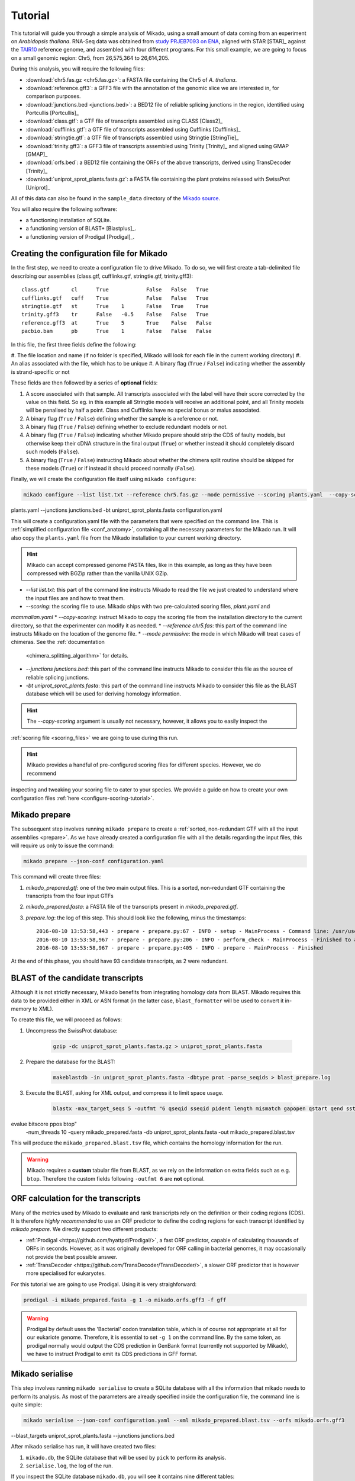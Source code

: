 .. _Tutorial:

Tutorial
========

This tutorial will guide you through a simple analysis of Mikado, using a small amount of data coming from an
experiment on *Arabidopsis thaliana*. RNA-Seq data was obtained from `study PRJEB7093 on ENA <http://www.ebi.ac
.uk/ena/data/view/PRJEB7093>`_, aligned with STAR [STAR]_ against the `TAIR10 <http://www.arabidopsis.org>`_
reference genome, and assembled with four different programs. For this small example, we are going to focus on a
small genomic region: Chr5, from 26,575,364 to 26,614,205.

During this analysis, you will require the following files:

* :download:`chr5.fas.gz <chr5.fas.gz>`: a FASTA file containing the Chr5 of *A. thaliana*.
* :download:`reference.gff3`: a GFF3 file with the annotation of the genomic slice we are interested in, for
  comparison purposes.
* :download:`junctions.bed <junctions.bed>`: a BED12 file of reliable splicing junctions in the region, identified
  using Portcullis [Portcullis]_
* :download:`class.gtf`: a GTF file of transcripts assembled using CLASS [Class2]_
* :download:`cufflinks.gtf`: a GTF file of transcripts assembled using Cufflinks [Cufflinks]_
* :download:`stringtie.gtf`: a GTF file of transcripts assembled using Stringtie [StringTie]_
* :download:`trinity.gff3`: a GFF3 file of transcripts assembled using Trinity [Trinity]_ and aligned using GMAP [GMAP]_
* :download:`orfs.bed`: a BED12 file containing the ORFs of the above transcripts, derived using TransDecoder [Trinity]_
* :download:`uniprot_sprot_plants.fasta.gz`: a FASTA file containing the plant proteins released with SwissProt
  [Uniprot]_

All of this data can also be found in the ``sample_data`` directory of the `Mikado source <https://www.github
.com/EI-CoreBioinformatics/Mikado>`_.

You will also require the following software:

* a functioning installation of SQLite.
* a functioning version of BLAST+ [Blastplus]_.
* a functioning version of Prodigal [Prodigal]_.

Creating the configuration file for Mikado
~~~~~~~~~~~~~~~~~~~~~~~~~~~~~~~~~~~~~~~~~~

In the first step, we need to create a configuration file to drive Mikado. To do so, we will first create a
tab-delimited file describing our assemblies (class.gtf, cufflinks.gtf, stringtie.gtf, trinity.gff3)::

    class.gtf       cl      True            False   False   True
    cufflinks.gtf   cuff    True            False   False   True
    stringtie.gtf   st      True    1       False   True    True
    trinity.gff3    tr      False   -0.5    False   False   True
    reference.gff3  at      True    5       True    False   False
    pacbio.bam      pb      True    1       False   False   False

In this file, the first three fields define the following:

#. The file location and name (if no folder is specified, Mikado will look for each file in the current working
directory)
#. An alias associated with the file, which has to be unique
#. A binary flag (``True`` / ``False``) indicating whether the assembly is strand-specific or not

These fields are then followed by a series of **optional** fields:

#. A score associated with that sample. All transcripts associated with the label will have their score corrected by
   the value on this field. So eg. in this example all Stringtie models will receive an additional point, and all
   Trinity models will be penalised by half a point. Class and Cufflinks have no special bonus or malus associated.
#. A binary flag (``True`` / ``False``) defining whether the sample is a reference or not.
#. A binary flag (``True`` / ``False``) defining whether to exclude redundant models or not.
#. A binary flag (``True`` / ``False``) indicating whether Mikado prepare should strip the CDS of faulty models, but
   otherwise keep their cDNA structure in the final output (``True``) or whether instead it should completely discard
   such models (``False``).
#. A binary flag (``True`` / ``False``) instructing Mikado about whether the chimera split routine should be skipped
   for these models (``True``) or if instead it should proceed normally (``False``).

Finally, we will create the configuration file itself using ``mikado configure``:

.. code-block:: bash

    mikado configure --list list.txt --reference chr5.fas.gz --mode permissive --scoring plants.yaml  --copy-scoring
plants.yaml --junctions junctions.bed -bt uniprot_sprot_plants.fasta configuration.yaml

This will create a configuration.yaml file with the parameters that were specified on the command line. This is
:ref:`simplified configuration file <conf_anatomy>`, containing all the necessary parameters for the Mikado run. It
will also copy the ``plants.yaml`` file from the Mikado installation to your current working directory.

.. hint:: Mikado can accept compressed genome FASTA files, like in this example, as long as they have been compressed
          with BGZip rather than the vanilla UNIX GZip.

* *--list list.txt*: this part of the command line instructs Mikado to read the file we just created to understand
  where the input files are and how to treat them.
* *--scoring*: the scoring file to use. Mikado ships with two pre-calculated scoring files, `plant.yaml` and
`mammalian.yaml`
* *--copy-scoring*: instruct Mikado to copy the scoring file from the installation directory to the current
directory, so that the experimenter can modify it as needed.
* *--reference chr5.fas*: this part of the command line instructs Mikado on the location of the genome file.
* *--mode permissive*: the mode in which Mikado will treat cases of chimeras. See the :ref:`documentation
  <chimera_splitting_algorithm>` for details.
* *--junctions junctions.bed*: this part of the command line instructs Mikado to consider this file as the source of
  reliable splicing junctions.
* *-bt uniprot_sprot_plants.fasta*: this part of the command line instructs Mikado to consider this file as the BLAST
  database which will be used for deriving homology information.

.. hint:: The *--copy-scoring* argument is usually not necessary, however, it allows you to easily inspect the
:ref:`scoring file <scoring_files>` we are going to use  during this run.

.. hint:: Mikado provides a handful of pre-configured scoring files for different species. However, we do recommend
inspecting and tweaking your scoring file to cater to your species. We provide a guide on how to create your own
configuration files :ref:`here <configure-scoring-tutorial>`.

Mikado prepare
~~~~~~~~~~~~~~

The subsequent step involves running ``mikado prepare`` to create a :ref:`sorted, non-redundant GTF with all the
input assemblies <prepare>`. As we have already created a configuration file with all the details regarding the input
files, this will require us only to issue the command:

.. code-block:: bash

    mikado prepare --json-conf configuration.yaml

This command will create three files:

#. *mikado_prepared.gtf*: one of the two main output files. This is a sorted, non-redundant GTF containing the transcripts from the four input GTFs
#. *mikado_prepared.fasta*: a FASTA file of the transcripts present in *mikado_prepared.gtf*.
#. *prepare.log*: the log of this step. This should look like the following, minus the timestamps::

    2016-08-10 13:53:58,443 - prepare - prepare.py:67 - INFO - setup - MainProcess - Command line: /usr/users/ga002/venturil/py351/bin/mikado prepare --json-conf configuration.yaml
    2016-08-10 13:53:58,967 - prepare - prepare.py:206 - INFO - perform_check - MainProcess - Finished to analyse 95 transcripts (93 retained)
    2016-08-10 13:53:58,967 - prepare - prepare.py:405 - INFO - prepare - MainProcess - Finished

At the end of this phase, you should have 93 candidate transcripts, as 2 were redundant.

BLAST of the candidate transcripts
~~~~~~~~~~~~~~~~~~~~~~~~~~~~~~~~~~

Although it is not strictly necessary, Mikado benefits from integrating homology data from BLAST. Mikado requires this data to be provided either in XML or ASN format (in the latter case, ``blast_formatter`` will be used to convert it in-memory to XML).

To create this file, we will proceed as follows:

#. Uncompress the SwissProt database:

    .. code-block:: bash

        gzip -dc uniprot_sprot_plants.fasta.gz > uniprot_sprot_plants.fasta

#. Prepare the database for the BLAST:

    .. code-block:: bash

        makeblastdb -in uniprot_sprot_plants.fasta -dbtype prot -parse_seqids > blast_prepare.log

#. Execute the BLAST, asking for XML output, and compress it to limit space usage.

    .. code-block:: bash

        blastx -max_target_seqs 5 -outfmt "6 qseqid sseqid pident length mismatch gapopen qstart qend sstart send
evalue bitscore ppos btop"
        -num_threads 10 -query mikado_prepared.fasta -db uniprot_sprot_plants.fasta -out mikado_prepared.blast.tsv

This will produce the ``mikado_prepared.blast.tsv`` file, which contains the homology information for the run.

.. warning:: Mikado requires a **custom** tabular file from BLAST, as we rely on the information on extra fields such
             as e.g. ``btop``. Therefore the custom fields following ``-outfmt 6`` are **not** optional.

ORF calculation for the transcripts
~~~~~~~~~~~~~~~~~~~~~~~~~~~~~~~~~~~

Many of the metrics used by Mikado to evaluate and rank transcripts rely on the definition or their coding regions
(CDS). It is therefore *highly recommended* to use an ORF predictor to define the coding regions for each transcript
identified by `mikado prepare`. We directly support two different products:

* :ref:`Prodigal <https://github.com/hyattpd/Prodigal/>`, a fast ORF predictor, capable of calculating thousands of
  ORFs in seconds. However, as it was originally developed for ORF calling in bacterial genomes, it may occasionally
  not provide the best possible answer.
* :ref:`TransDecoder <https://github.com/TransDecoder/TransDecoder/>`, a slower ORF predictor that is however more
  specialised for eukaryotes.

For this tutorial we are going to use Prodigal. Using it is very straighforward:

.. code-block:: bash

  prodigal -i mikado_prepared.fasta -g 1 -o mikado.orfs.gff3 -f gff


.. warning:: Prodigal by default uses the 'Bacterial' codon translation table, which is of course not appropriate at
             all for our eukariote genome. Therefore, it is essential to set ``-g 1`` on the command line.
             By the same token, as prodigal normally would output the CDS prediction in GenBank format (currently not
             supported by Mikado), we have to instruct Prodigal to emit its CDS predictions in GFF format.


Mikado serialise
~~~~~~~~~~~~~~~~

This step involves running ``mikado serialise`` to create a SQLite database with all the information that mikado
needs to perform its analysis. As most of the parameters are already specified inside the configuration file, the
command line is quite simple:

.. code-block:: bash

    mikado serialise --json-conf configuration.yaml --xml mikado_prepared.blast.tsv --orfs mikado.orfs.gff3
--blast_targets uniprot_sprot_plants.fasta --junctions junctions.bed

After mikado serialise has run, it will have created two files:

#. ``mikado.db``, the SQLite database that will be used by ``pick`` to perform its analysis.
#. ``serialise.log``, the log of the run.

If you inspect the SQLite database ``mikado.db``, you will see it contains nine different tables::

    $ sqlite3 mikado.db ".tables"
    chrom             hit               orf
    external          hsp               query
    external_sources  junctions         target

These tables contain the information coming from the genome FAI, the BLAST XML, the junctions BED file,
the ORFs BED file, and finally the input transcripts and the proteins. There are two additional tables (``external``
and ``external_sources``) which in other runs would contain information on additional data, provided as tabular files.

For more details on the database structure, please refer to the section on :ref:`this step <serialise>` in this
documentation.

Mikado pick
~~~~~~~~~~~

Finally, during this step ``mikado pick`` will integrate the data present in the database with the positional and
structural data present in the GTF file :ref:`to select the best transcript models <pick>`. The command line to be
issued is the following:

.. code-block:: bash

    mikado pick --configuration configuration.yaml --subloci_out mikado.subloci.gff3

At this step, we have to specify only some parameters for ``pick`` to function:

* *--configuration*: the configuration file. This is the only compulsory option.
* *--subloci_out*: the partial results concerning the *subloci* step during the selection process will be written to
``mikado.subloci.gff3``.

``mikado pick`` will produce the following output files:

* ``mikado.loci.gff3``, ``mikado.loci.metrics.tsv``, ``mikado.loci.scores.tsv``: the proper output files. These contain the location of the selected transcripts, their metrics, and their scores. Please see :ref:`this section for details <pick-output>`.
* ``mikado.subloci.gff3``, ``mikado.subloci.metrics.tsv``, ``mikado.subloci.scores.tsv``: these files contain the same type of information as those above, but for the *subloci* stage. As such, all the transcripts in the input files are represented, not just those that are going to be selected as the best.
* *mikado_pick.log*: the log file for this operation.

Comparing files with the reference
~~~~~~~~~~~~~~~~~~~~~~~~~~~~~~~~~~

Finally, we can compare our files to the original reference annotation, and see how our results are compared to those. To do so, we will use :ref:`Mikado compare <compare>`.
The first step is to index the reference annotation to make the comparisons faster:

.. code-block:: bash

    mikado compare -r reference.gff3 --index

This will create a new file, ``reference.gff3.midx``. If you inspect with eg. ``zless``, you will notice it is a SQLite database, describing the locations and components of each gene on the annotation. Now that we have indexed the reference, we can perform the comparisons we are interested in:

#. Reference vs. the input transcripts:

.. code-block:: bash

    mikado compare -r reference.gff3 -p mikado_prepared.gtf -o compare_input -l compare_input.log;

#. Reference vs. the subloci stage:

.. code-block:: bash

    mikado compare -r reference.gff3 -p mikado.subloci.gff3 -o compare_subloci -l compare_subloci.log;

#. Reference vs the final output:

.. code-block:: bash

    mikado compare -r reference.gff3 -p mikado.loci.gff3 -o compare -l compare.log;

Each of these comparisons will produce three files:

* a *tmap* file, detailing the best match in the reference for each of the query transcripts;
* a *refmap* file, detailing the best match among the query transcripts for each of the reference transcripts;
* a *stats* file, summarising the comparisons.

The *stats* file for the input GTF should look like this::

    Command line:
    /usr/local/bin/mikado compare -r reference.gff3 -p mikado_prepared.gtf -o compare_input -l compare_input.log
    7 reference RNAs in 5 genes
    93 predicted RNAs in  64 genes
    --------------------------------- |   Sn |   Pr |   F1 |
                            Base level: 95.97  29.39  45.00
                Exon level (stringent): 68.09  18.60  29.22
                  Exon level (lenient): 90.91  31.25  46.51
                          Intron level: 94.74  45.57  61.54
                    Intron chain level: 16.67  1.59  2.90
          Transcript level (stringent): 0.00  0.00  0.00
      Transcript level (>=95% base F1): 14.29  1.08  2.00
      Transcript level (>=80% base F1): 14.29  1.08  2.00
             Gene level (100% base F1): 0.00  0.00  0.00
            Gene level (>=95% base F1): 20.00  1.56  2.90
            Gene level (>=80% base F1): 20.00  1.56  2.90

    #   Matching: in prediction; matched: in reference.

                Matching intron chains: 1
                 Matched intron chains: 1
       Matching monoexonic transcripts: 0
        Matched monoexonic transcripts: 0
            Total matching transcripts: 1
             Total matched transcripts: 1

              Missed exons (stringent): 15/47  (31.91%)
               Novel exons (stringent): 140/172  (81.40%)
                Missed exons (lenient): 4/44  (9.09%)
                 Novel exons (lenient): 88/128  (68.75%)
                        Missed introns: 2/38  (5.26%)
                         Novel introns: 43/79  (54.43%)

                    Missed transcripts: 0/7  (0.00%)
                     Novel transcripts: 24/93  (25.81%)
                          Missed genes: 0/5  (0.00%)
                           Novel genes: 21/64  (32.81%)

For the *subloci* file, where we still have all the transcripts but we have split obvious chimeras, it should look like this::

    Command line:
    /usr/local/bin/mikado compare -r reference.gff3 -p mikado.subloci.gff3 -o compare_subloci -l compare_subloci.log
    7 reference RNAs in 5 genes
    105 predicted RNAs in  26 genes
    --------------------------------- |   Sn |   Pr |   F1 |
                            Base level: 95.96  29.24  44.83
                Exon level (stringent): 70.21  19.08  30.00
                  Exon level (lenient): 88.89  32.00  47.06
                          Intron level: 94.74  46.75  62.61
                    Intron chain level: 33.33  3.17  5.80
          Transcript level (stringent): 0.00  0.00  0.00
      Transcript level (>=95% base F1): 28.57  9.52  14.29
      Transcript level (>=80% base F1): 42.86  11.43  18.05
             Gene level (100% base F1): 0.00  0.00  0.00
            Gene level (>=95% base F1): 40.00  7.69  12.90
            Gene level (>=80% base F1): 60.00  11.54  19.35

    #   Matching: in prediction; matched: in reference.

                Matching intron chains: 3
                 Matched intron chains: 2
       Matching monoexonic transcripts: 9
        Matched monoexonic transcripts: 1
            Total matching transcripts: 12
             Total matched transcripts: 3

              Missed exons (stringent): 14/47  (29.79%)
               Novel exons (stringent): 140/173  (80.92%)
                Missed exons (lenient): 5/45  (11.11%)
                 Novel exons (lenient): 85/125  (68.00%)
                        Missed introns: 2/38  (5.26%)
                         Novel introns: 41/77  (53.25%)

                    Missed transcripts: 0/7  (0.00%)
                     Novel transcripts: 24/105  (22.86%)
                          Missed genes: 0/5  (0.00%)
                           Novel genes: 13/26  (50.00%)

A marked improvement can already be seen - we have now 105 transcripts instead of 93, and the total number of matching transcripts has increased from 1 to 3. Precision is still poor, however, as we have not discarded any transcript yet. Moreover, we have redundancy - 9 transcripts match the same monoexonic gene, and 3 transcripts match 2 intron chains in the reference.
Finally, the comparison against the proper output (``mikado.loci.gff3``) should look like this::

    Command line:
    /usr/local/bin/mikado compare -r reference.gff3 -p mikado.loci.gff3 -o compare -l compare.log
    7 reference RNAs in 5 genes
    15 predicted RNAs in  8 genes
    --------------------------------- |   Sn |   Pr |   F1 |
                            Base level: 85.74  64.73  73.77
                Exon level (stringent): 63.83  42.86  51.28
                  Exon level (lenient): 80.00  52.94  63.72
                          Intron level: 89.47  59.65  71.58
                    Intron chain level: 33.33  14.29  20.00
          Transcript level (stringent): 0.00  0.00  0.00
      Transcript level (>=95% base F1): 28.57  13.33  18.18
      Transcript level (>=80% base F1): 42.86  20.00  27.27
             Gene level (100% base F1): 0.00  0.00  0.00
            Gene level (>=95% base F1): 40.00  25.00  30.77
            Gene level (>=80% base F1): 60.00  37.50  46.15

    #   Matching: in prediction; matched: in reference.

                Matching intron chains: 2
                 Matched intron chains: 2
       Matching monoexonic transcripts: 1
        Matched monoexonic transcripts: 1
            Total matching transcripts: 3
             Total matched transcripts: 3

              Missed exons (stringent): 17/47  (36.17%)
               Novel exons (stringent): 40/70  (57.14%)
                Missed exons (lenient): 9/45  (20.00%)
                 Novel exons (lenient): 32/68  (47.06%)
                        Missed introns: 4/38  (10.53%)
                         Novel introns: 23/57  (40.35%)

                    Missed transcripts: 0/7  (0.00%)
                     Novel transcripts: 6/15  (40.00%)
                          Missed genes: 0/5  (0.00%)
                           Novel genes: 2/8  (25.00%)


After selecting the best transcripts in each locus, Mikado has discarded most of the incorrect transcripts while retaining most of the correct information; this can be seen in the increase in precision at eg. the nucleotide level (from 30% to 65%). The number of genes has also decreased, as Mikado has discarded many loci whose transcripts are just UTR fragments of neighbouring correct genes.

Analysing the tutorial data with Snakemake
~~~~~~~~~~~~~~~~~~~~~~~~~~~~~~~~~~~~~~~~~~

The workflow described in this tutorial can be executed automatically using Snakemake [Snake]_ with :download:`this Snakefile <Snakefile>`. Just execute:

.. code-block:: bash

    snakemake

in the directory where you have downloaded all of the tutorial files. In graph representation, this is how the pipeline looks like:

   .. figure:: snakemake_dag.svg
        :align: center
        :scale: 50%
        :figwidth: 100%
